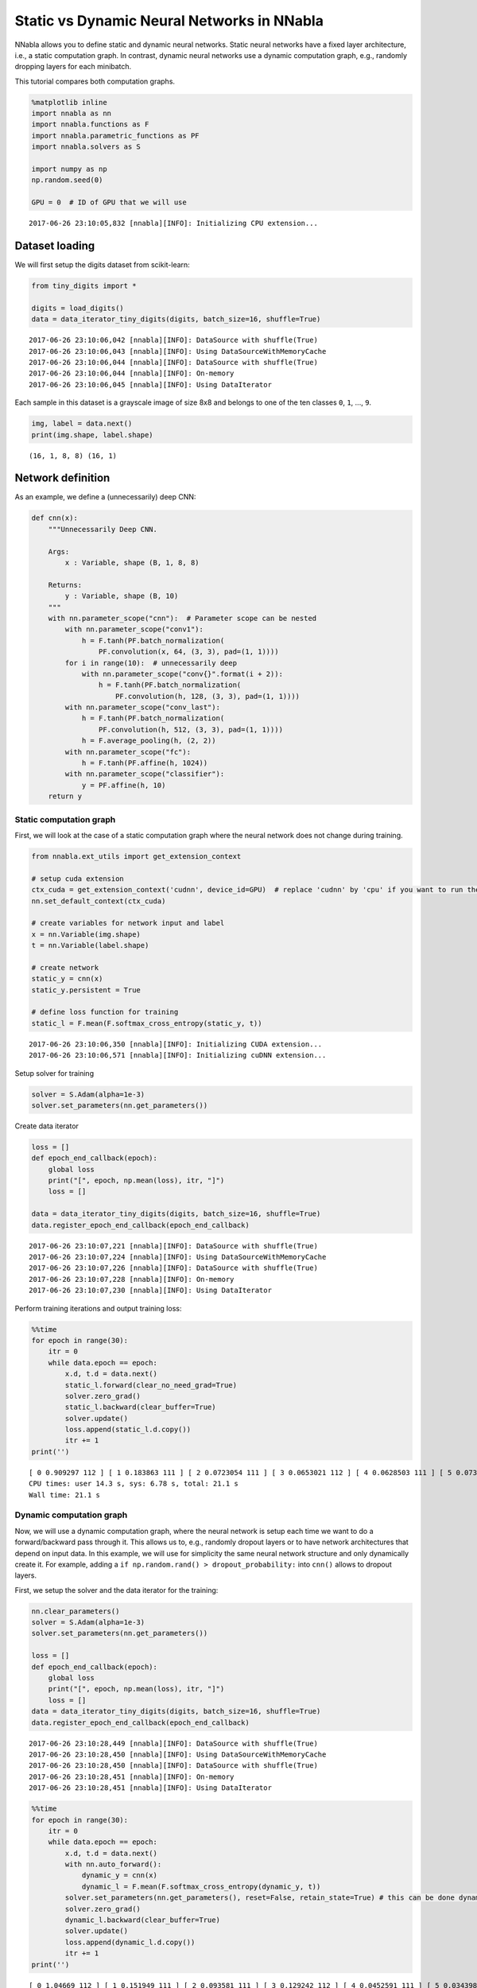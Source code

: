 
Static vs Dynamic Neural Networks in NNabla
===========================================

NNabla allows you to define static and dynamic neural networks. Static
neural networks have a fixed layer architecture, i.e., a static
computation graph. In contrast, dynamic neural networks use a dynamic
computation graph, e.g., randomly dropping layers for each minibatch.

This tutorial compares both computation graphs.

.. code-block:: python

    %matplotlib inline
    import nnabla as nn
    import nnabla.functions as F
    import nnabla.parametric_functions as PF
    import nnabla.solvers as S
    
    import numpy as np
    np.random.seed(0)
    
    GPU = 0  # ID of GPU that we will use


.. parsed-literal::

    2017-06-26 23:10:05,832 [nnabla][INFO]: Initializing CPU extension...


Dataset loading
~~~~~~~~~~~~~~~

We will first setup the digits dataset from scikit-learn:

.. code-block:: python

    from tiny_digits import *
    
    digits = load_digits()
    data = data_iterator_tiny_digits(digits, batch_size=16, shuffle=True)


.. parsed-literal::

    2017-06-26 23:10:06,042 [nnabla][INFO]: DataSource with shuffle(True)
    2017-06-26 23:10:06,043 [nnabla][INFO]: Using DataSourceWithMemoryCache
    2017-06-26 23:10:06,044 [nnabla][INFO]: DataSource with shuffle(True)
    2017-06-26 23:10:06,044 [nnabla][INFO]: On-memory
    2017-06-26 23:10:06,045 [nnabla][INFO]: Using DataIterator


Each sample in this dataset is a grayscale image of size 8x8 and belongs
to one of the ten classes ``0``, ``1``, ..., ``9``.

.. code-block:: python

    img, label = data.next()
    print(img.shape, label.shape)


.. parsed-literal::

    (16, 1, 8, 8) (16, 1)


Network definition
~~~~~~~~~~~~~~~~~~

As an example, we define a (unnecessarily) deep CNN:

.. code-block:: python

    def cnn(x):
        """Unnecessarily Deep CNN.
        
        Args:
            x : Variable, shape (B, 1, 8, 8)
            
        Returns:
            y : Variable, shape (B, 10)
        """
        with nn.parameter_scope("cnn"):  # Parameter scope can be nested
            with nn.parameter_scope("conv1"):
                h = F.tanh(PF.batch_normalization(
                    PF.convolution(x, 64, (3, 3), pad=(1, 1))))
            for i in range(10):  # unnecessarily deep
                with nn.parameter_scope("conv{}".format(i + 2)):
                    h = F.tanh(PF.batch_normalization(
                        PF.convolution(h, 128, (3, 3), pad=(1, 1))))
            with nn.parameter_scope("conv_last"):
                h = F.tanh(PF.batch_normalization(
                    PF.convolution(h, 512, (3, 3), pad=(1, 1))))
                h = F.average_pooling(h, (2, 2))
            with nn.parameter_scope("fc"):
                h = F.tanh(PF.affine(h, 1024))
            with nn.parameter_scope("classifier"):
                y = PF.affine(h, 10)
        return y

Static computation graph
------------------------

First, we will look at the case of a static computation graph where the
neural network does not change during training.

.. code-block:: python

    from nnabla.ext_utils import get_extension_context
    
    # setup cuda extension
    ctx_cuda = get_extension_context('cudnn', device_id=GPU)  # replace 'cudnn' by 'cpu' if you want to run the example on the CPU
    nn.set_default_context(ctx_cuda)
    
    # create variables for network input and label
    x = nn.Variable(img.shape)
    t = nn.Variable(label.shape)
    
    # create network
    static_y = cnn(x)
    static_y.persistent = True
    
    # define loss function for training
    static_l = F.mean(F.softmax_cross_entropy(static_y, t))


.. parsed-literal::

    2017-06-26 23:10:06,350 [nnabla][INFO]: Initializing CUDA extension...
    2017-06-26 23:10:06,571 [nnabla][INFO]: Initializing cuDNN extension...


Setup solver for training

.. code-block:: python

    solver = S.Adam(alpha=1e-3)
    solver.set_parameters(nn.get_parameters())

Create data iterator

.. code-block:: python

    loss = []
    def epoch_end_callback(epoch):
        global loss
        print("[", epoch, np.mean(loss), itr, "]")
        loss = []
    
    data = data_iterator_tiny_digits(digits, batch_size=16, shuffle=True)
    data.register_epoch_end_callback(epoch_end_callback)


.. parsed-literal::

    2017-06-26 23:10:07,221 [nnabla][INFO]: DataSource with shuffle(True)
    2017-06-26 23:10:07,224 [nnabla][INFO]: Using DataSourceWithMemoryCache
    2017-06-26 23:10:07,226 [nnabla][INFO]: DataSource with shuffle(True)
    2017-06-26 23:10:07,228 [nnabla][INFO]: On-memory
    2017-06-26 23:10:07,230 [nnabla][INFO]: Using DataIterator


Perform training iterations and output training loss:

.. code-block:: python

    %%time
    for epoch in range(30):
        itr = 0
        while data.epoch == epoch:
            x.d, t.d = data.next()
            static_l.forward(clear_no_need_grad=True)
            solver.zero_grad()
            static_l.backward(clear_buffer=True)
            solver.update()
            loss.append(static_l.d.copy())
            itr += 1
    print('')


.. parsed-literal::

    [ 0 0.909297 112 ] [ 1 0.183863 111 ] [ 2 0.0723054 111 ] [ 3 0.0653021 112 ] [ 4 0.0628503 111 ] [ 5 0.0731626 111 ] [ 6 0.0319093 112 ] [ 7 0.0610926 111 ] [ 8 0.0817437 111 ] [ 9 0.0717577 112 ] [ 10 0.0241882 111 ] [ 11 0.0119452 111 ] [ 12 0.00664761 112 ] [ 13 0.00377711 111 ] [ 14 0.000605656 111 ] [ 15 0.000236613 111 ] [ 16 0.000174549 112 ] [ 17 0.000142428 111 ] [ 18 0.000126015 111 ] [ 19 0.000111144 112 ] [ 20 0.000100751 111 ] [ 21 9.03808e-05 111 ] [ 22 8.35904e-05 112 ] [ 23 7.73492e-05 111 ] [ 24 6.91389e-05 111 ] [ 25 6.74929e-05 112 ] [ 26 6.08386e-05 111 ] [ 27 5.62182e-05 111 ] [ 28 5.33428e-05 112 ] [ 29 4.94594e-05 111 ] 
    CPU times: user 14.3 s, sys: 6.78 s, total: 21.1 s
    Wall time: 21.1 s


Dynamic computation graph
-------------------------

Now, we will use a dynamic computation graph, where the neural network
is setup each time we want to do a forward/backward pass through it.
This allows us to, e.g., randomly dropout layers or to have network
architectures that depend on input data. In this example, we will use
for simplicity the same neural network structure and only dynamically
create it. For example, adding a
``if np.random.rand() > dropout_probability:`` into ``cnn()`` allows to
dropout layers.

First, we setup the solver and the data iterator for the training:

.. code-block:: python

    nn.clear_parameters()
    solver = S.Adam(alpha=1e-3)
    solver.set_parameters(nn.get_parameters())
    
    loss = []
    def epoch_end_callback(epoch):
        global loss
        print("[", epoch, np.mean(loss), itr, "]")
        loss = []
    data = data_iterator_tiny_digits(digits, batch_size=16, shuffle=True)
    data.register_epoch_end_callback(epoch_end_callback)


.. parsed-literal::

    2017-06-26 23:10:28,449 [nnabla][INFO]: DataSource with shuffle(True)
    2017-06-26 23:10:28,450 [nnabla][INFO]: Using DataSourceWithMemoryCache
    2017-06-26 23:10:28,450 [nnabla][INFO]: DataSource with shuffle(True)
    2017-06-26 23:10:28,451 [nnabla][INFO]: On-memory
    2017-06-26 23:10:28,451 [nnabla][INFO]: Using DataIterator


.. code-block:: python

    %%time
    for epoch in range(30):
        itr = 0
        while data.epoch == epoch:
            x.d, t.d = data.next()
            with nn.auto_forward():
                dynamic_y = cnn(x)
                dynamic_l = F.mean(F.softmax_cross_entropy(dynamic_y, t))
            solver.set_parameters(nn.get_parameters(), reset=False, retain_state=True) # this can be done dynamically
            solver.zero_grad()
            dynamic_l.backward(clear_buffer=True)
            solver.update()
            loss.append(dynamic_l.d.copy())
            itr += 1
    print('')


.. parsed-literal::

    [ 0 1.04669 112 ] [ 1 0.151949 111 ] [ 2 0.093581 111 ] [ 3 0.129242 112 ] [ 4 0.0452591 111 ] [ 5 0.0343987 111 ] [ 6 0.0315372 112 ] [ 7 0.0336886 111 ] [ 8 0.0194571 111 ] [ 9 0.00923094 112 ] [ 10 0.00536065 111 ] [ 11 0.000669383 111 ] [ 12 0.000294232 112 ] [ 13 0.000245866 111 ] [ 14 0.000201116 111 ] [ 15 0.000164177 111 ] [ 16 0.00014832 112 ] [ 17 0.000131479 111 ] [ 18 0.000115171 111 ] [ 19 0.000101432 112 ] [ 20 9.06228e-05 111 ] [ 21 8.7103e-05 111 ] [ 22 7.79601e-05 112 ] [ 23 7.59678e-05 111 ] [ 24 6.64341e-05 111 ] [ 25 6.22717e-05 112 ] [ 26 5.8643e-05 111 ] [ 27 5.35373e-05 111 ] [ 28 4.96717e-05 112 ] [ 29 4.65124e-05 111 ] 
    CPU times: user 23.4 s, sys: 5.35 s, total: 28.7 s
    Wall time: 28.7 s


Comparing the two processing times, we can observe that both schemes
("static" and "dynamic") takes the same execution time, i.e., although
we created the computation graph dynamically, we did not lose
performance.
